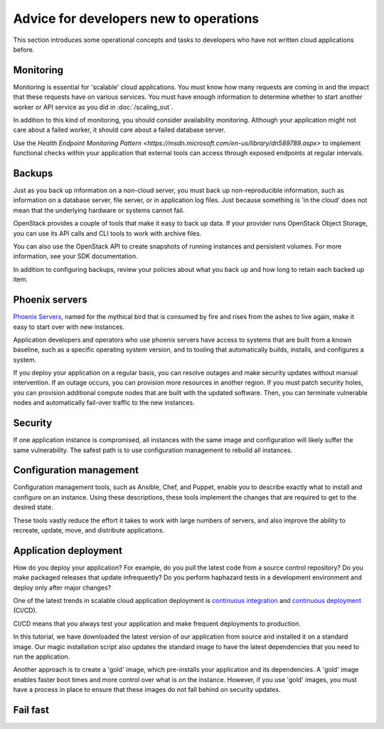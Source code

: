 =======================================
Advice for developers new to operations
=======================================

This section introduces some operational concepts and tasks to
developers who have not written cloud applications before.

Monitoring
~~~~~~~~~~

Monitoring is essential for 'scalable' cloud applications. You must
know how many requests are coming in and the impact that these
requests have on various services. You must have enough information to
determine whether to start another worker or API service as you
did in :doc:`/scaling_out`.

.. todo:: explain how to achieve this kind of monitoring. Ceilometer?
          (STOP LAUGHING.)

In addition to this kind of monitoring, you should consider
availability monitoring. Although your application might not care
about a failed worker, it should care about a failed database server.

Use the
`Health Endpoint Monitoring Pattern <https://msdn.microsoft.com/en-us/library/dn589789.aspx>`
to implement functional checks within your application that external
tools can access through exposed endpoints at regular intervals.

Backups
~~~~~~~

Just as you back up information on a non-cloud server, you must back
up non-reproducible information, such as information on a database
server, file server, or in application log files. Just because
something is 'in the cloud' does not mean that the underlying hardware
or systems cannot fail.

OpenStack provides a couple of tools that make it easy to back up
data. If your provider runs OpenStack Object Storage, you can use its
API calls and CLI tools to work with archive files.

You can also use the OpenStack API to create snapshots of running
instances and persistent volumes. For more information, see your SDK
documentation.

.. todo:: Link to appropriate documentation, or better yet, link and
          also include the commands here.

In addition to configuring backups, review your policies about what
you back up and how long to retain each backed up item.

Phoenix servers
~~~~~~~~~~~~~~~

`Phoenix Servers <http://martinfowler.com/bliki/PhoenixServer.html>`_,
named for the mythical bird that is consumed by fire and rises from
the ashes to live again, make it easy to start over with new
instances.

Application developers and operators who use phoenix servers have
access to systems that are built from a known baseline, such as a
specific operating system version, and to tooling that automatically
builds, installs, and configures a system.

If you deploy your application on a regular basis, you can resolve
outages and make security updates without manual intervention. If an
outage occurs, you can provision more resources in another region. If
you must patch security holes, you can provision additional compute
nodes that are built with the updated software. Then, you can
terminate vulnerable nodes and automatically fail-over traffic to the
new instances.

Security
~~~~~~~~

If one application instance is compromised, all instances with the
same image and configuration will likely suffer the same
vulnerability. The safest path is to use configuration management to
rebuild all instances.

Configuration management
~~~~~~~~~~~~~~~~~~~~~~~~

Configuration management tools, such as Ansible, Chef, and Puppet,
enable you to describe exactly what to install and configure on an
instance. Using these descriptions, these tools implement the changes
that are required to get to the desired state.

These tools vastly reduce the effort it takes to work with large
numbers of servers, and also improve the ability to recreate, update,
move, and distribute applications.

Application deployment
~~~~~~~~~~~~~~~~~~~~~~

How do you deploy your application? For example, do you pull the
latest code from a source control repository? Do you make packaged
releases that update infrequently? Do you perform haphazard tests in a
development environment and deploy only after major changes?

One of the latest trends in scalable cloud application deployment is
`continuous integration <http://en.wikipedia.org/wiki/Continuous_integration>`_
and `continuous deployment <http://en.wikipedia.org/wiki/Continuous_delivery>`_
(CI/CD).

CI/CD means that you always test your application and make frequent
deployments to production.

In this tutorial, we have downloaded the latest version of our
application from source and installed it on a standard image. Our
magic installation script also updates the standard image to have the
latest dependencies that you need to run the application.

Another approach is to create a 'gold' image, which pre-installs your
application and its dependencies. A 'gold' image enables faster boot
times and more control over what is on the instance. However, if you
use 'gold' images, you must have a process in place to ensure that
these images do not fall behind on security updates.

Fail fast
~~~~~~~~~

.. todo:: Section needs to be written.

